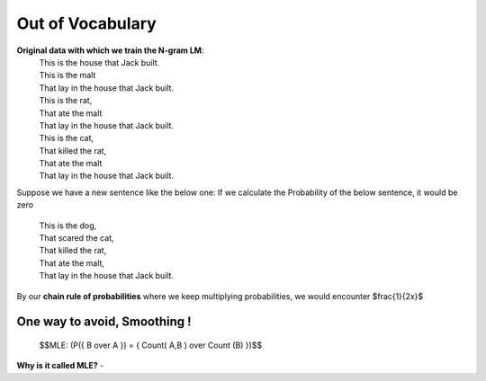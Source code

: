 Out of Vocabulary
=================

**Original data with which we train the N-gram LM**:
 | This is the house that Jack built.
 | This is the malt
 | That lay in the house that Jack built.
 | This is the rat,
 | That ate the malt
 | That lay in the house that Jack built.
 | This is the cat,
 | That killed the rat,
 | That ate the malt
 | That lay in the house that Jack built.


Suppose we have a new sentence like the below one:
If we calculate the Probability of the below sentence, it would be zero

 | This is the dog,
 | That scared the cat,
 | That killed the rat,
 | That ate the malt,
 | That lay in the house that Jack built.

By our **chain rule of probabilities** where we keep multiplying probabilities,
we would encounter $\frac{1}{2x}$

One way to avoid, Smoothing !
______________________________

    $$MLE: (P({ B \over A }) = { Count( A,B ) \over Count (B) })$$

**Why is it called MLE?**
-




